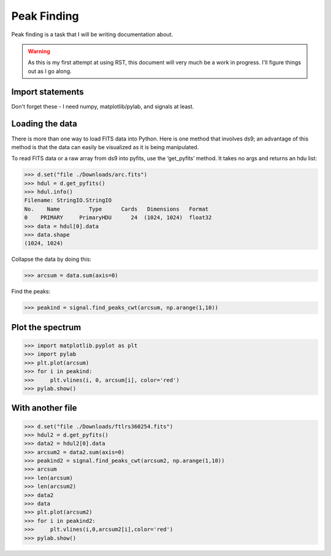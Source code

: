 Peak Finding
------------

Peak finding is a task that I will be writing documentation about.

.. warning::
    As this is my first attempt at using RST, this document will very much be
    a work in progress. I'll figure things out as I go along.

=================
Import statements
=================

Don't forget these - I need numpy, matplotlib/pylab, and signals at least.

================
Loading the data
================

There is more than one way to load FITS data into Python. Here is one method
that involves ds9; an advantage of this method is that the data can easily be
visualized as it is being manipulated.

To read FITS data or a raw array from ds9 into pyfits, use the ‘get_pyfits’ method. It takes no args and returns an hdu list:

>>> d.set("file ./Downloads/arc.fits")
>>> hdul = d.get_pyfits()
>>> hdul.info()
Filename: StringIO.StringIO
No.    Name         Type      Cards   Dimensions   Format
0    PRIMARY     PrimaryHDU      24  (1024, 1024)  float32
>>> data = hdul[0].data
>>> data.shape
(1024, 1024)

Collapse the data by doing this:

>>> arcsum = data.sum(axis=0)

Find the peaks:

>>> peakind = signal.find_peaks_cwt(arcsum, np.arange(1,10))

=================
Plot the spectrum
=================

>>> import matplotlib.pyplot as plt
>>> import pylab
>>> plt.plot(arcsum)
>>> for i in peakind:
>>>     plt.vlines(i, 0, arcsum[i], color='red')
>>> pylab.show()

=================
With another file
=================

>>> d.set("file ./Downloads/ftlrs360254.fits")
>>> hdul2 = d.get_pyfits()
>>> data2 = hdul2[0].data
>>> arcsum2 = data2.sum(axis=0)
>>> peakind2 = signal.find_peaks_cwt(arcsum2, np.arange(1,10))
>>> arcsum
>>> len(arcsum)
>>> len(arcsum2)
>>> data2
>>> data
>>> plt.plot(arcsum2)
>>> for i in peakind2:
>>>     plt.vlines(i,0,arcsum2[i],color='red')
>>> pylab.show()

